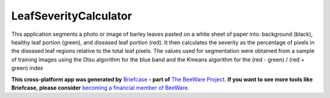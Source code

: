 LeafSeverityCalculator
======================

This application segments a photo or image of barley leaves pasted on 
a white sheet of paper into: background (black), healthy leaf portion (green), and diseased 
leaf portion (red). It then calculates the severity as the percentage of pixels in the diseased 
leaf regions relative to the total leaf pixels. The values ​​used for segmentation were obtained 
from a sample of training images using the Otsu algorithm for the blue band and the Kmeans 
algorithm for the (red - green) / (red + green) index

**This cross-platform app was generated by** `Briefcase`_ **- part of**
`The BeeWare Project`_. **If you want to see more tools like Briefcase, please
consider** `becoming a financial member of BeeWare`_.



.. _`Briefcase`: https://briefcase.readthedocs.io/
.. _`The BeeWare Project`: https://beeware.org/
.. _`becoming a financial member of BeeWare`: https://beeware.org/contributing/membership
